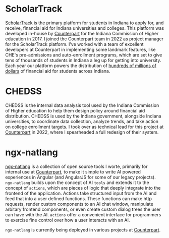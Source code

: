 :PROPERTIES:
#+TITLE: Professional Work
#+HERO: https://i.imgur.com/Dc1baXQ.png
#+OPTIONS: html-style:nil
#+MACRO: imglnk @@html:<img src="$1">@@
#+OPTIONS: num:nil
:END:

* ScholarTrack

[[https://scholartrack.org][ScholarTrack]] is the primary platform for students in Indiana to apply for, and receive, financial
aid for Indiana universities and colleges. This platform was developed in-house by [[https://www.counterpart.biz][Counterpart]] for the Indiana Commission of
Higher education in 2017. I joined the Counterpart team in 2022 as project manager for the ScholarTrack
platform. I've worked with a team of excellent developers at Counterpart in implementing some landmark features,
like CHE's pre-admissions and auto-enrollment programs, which are set to give tens of thousands of students in Indiana
a leg up for getting into university. Each year our platform powers the distribution of [[https://www.in.gov/che/files/2022_College_Costs_Report_03_23_22b.pdf][hundreds of millions of dollars]]
of financial aid for students across Indiana.

* CHEDSS

CHEDSS is the internal data analysis tool used by the Indiana Commission of Higher education to help
them design policy around financial aid distribution. CHEDSS is used by the Indiana government, alongside
Indiana universities, to coordinate data collection, analyze trends, and take action on college
enrollment targets. I took over as technical lead for this project at [[https://www.counterpart.biz][Counterpart]] in 2022, where I spearheaded a
full redesign of their system.

* ngx-natlang

[[https://github.com/Sawyer-Powell/ngx-natlang][ngx-natlang]] is a collection of open source tools I worte, primarily for internal use at [[https://www.counterpart.biz][Counterpart]], to make it
simple to write AI powered experiences in Angular (and AngularJS for some of our legacy projects).
=ngx-natlang= builds upon the concept of AI =tools= and
extends it to the concept of =actions=, which are pieces of logic that deeply integrate into the frontend of
the application. Actions take structured input from the AI and feed that into a user defined functions. These functions
can make http requests, render custom components to an AI chat window, manipulate
arbitary frontend components, or even create custom dialog trees the user can have with the AI. =actions= offer a
convenient interface for programmers to exercise fine control over how a user interacts with an AI.

=ngx-natlang= is currently being deployed in various projects at [[https://www.counterpart.biz][Counterpart]].
